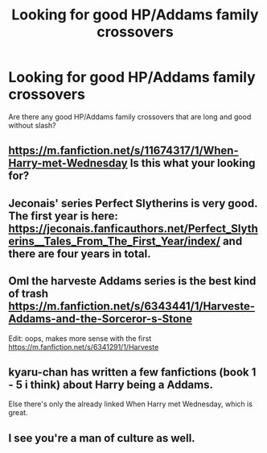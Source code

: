 #+TITLE: Looking for good HP/Addams family crossovers

* Looking for good HP/Addams family crossovers
:PROPERTIES:
:Author: gnarlin
:Score: 11
:DateUnix: 1532481214.0
:DateShort: 2018-Jul-25
:FlairText: Request
:END:
Are there any good HP/Addams family crossovers that are long and good without slash?


** [[https://m.fanfiction.net/s/11674317/1/When-Harry-met-Wednesday]] Is this what your looking for?
:PROPERTIES:
:Author: green_potato13
:Score: 7
:DateUnix: 1532487787.0
:DateShort: 2018-Jul-25
:END:


** Jeconais' series Perfect Slytherins is very good. The first year is here: [[https://jeconais.fanficauthors.net/Perfect_Slytherins__Tales_From_The_First_Year/index/]] and there are four years in total.
:PROPERTIES:
:Author: rpeh
:Score: 5
:DateUnix: 1532518007.0
:DateShort: 2018-Jul-25
:END:


** Oml the harveste Addams series is the best kind of trash [[https://m.fanfiction.net/s/6343441/1/Harveste-Addams-and-the-Sorceror-s-Stone]]

Edit: oops, makes more sense with the first [[https://m.fanfiction.net/s/6341291/1/Harveste]]
:PROPERTIES:
:Author: deeerlord
:Score: 3
:DateUnix: 1532528470.0
:DateShort: 2018-Jul-25
:END:


** kyaru-chan has written a few fanfictions (book 1 - 5 i think) about Harry being a Addams.

Else there's only the already linked When Harry met Wednesday, which is great.
:PROPERTIES:
:Score: 2
:DateUnix: 1532510539.0
:DateShort: 2018-Jul-25
:END:


** I see you're a man of culture as well.
:PROPERTIES:
:Author: DEFEATED_GUY
:Score: 1
:DateUnix: 1532570362.0
:DateShort: 2018-Jul-26
:END:
